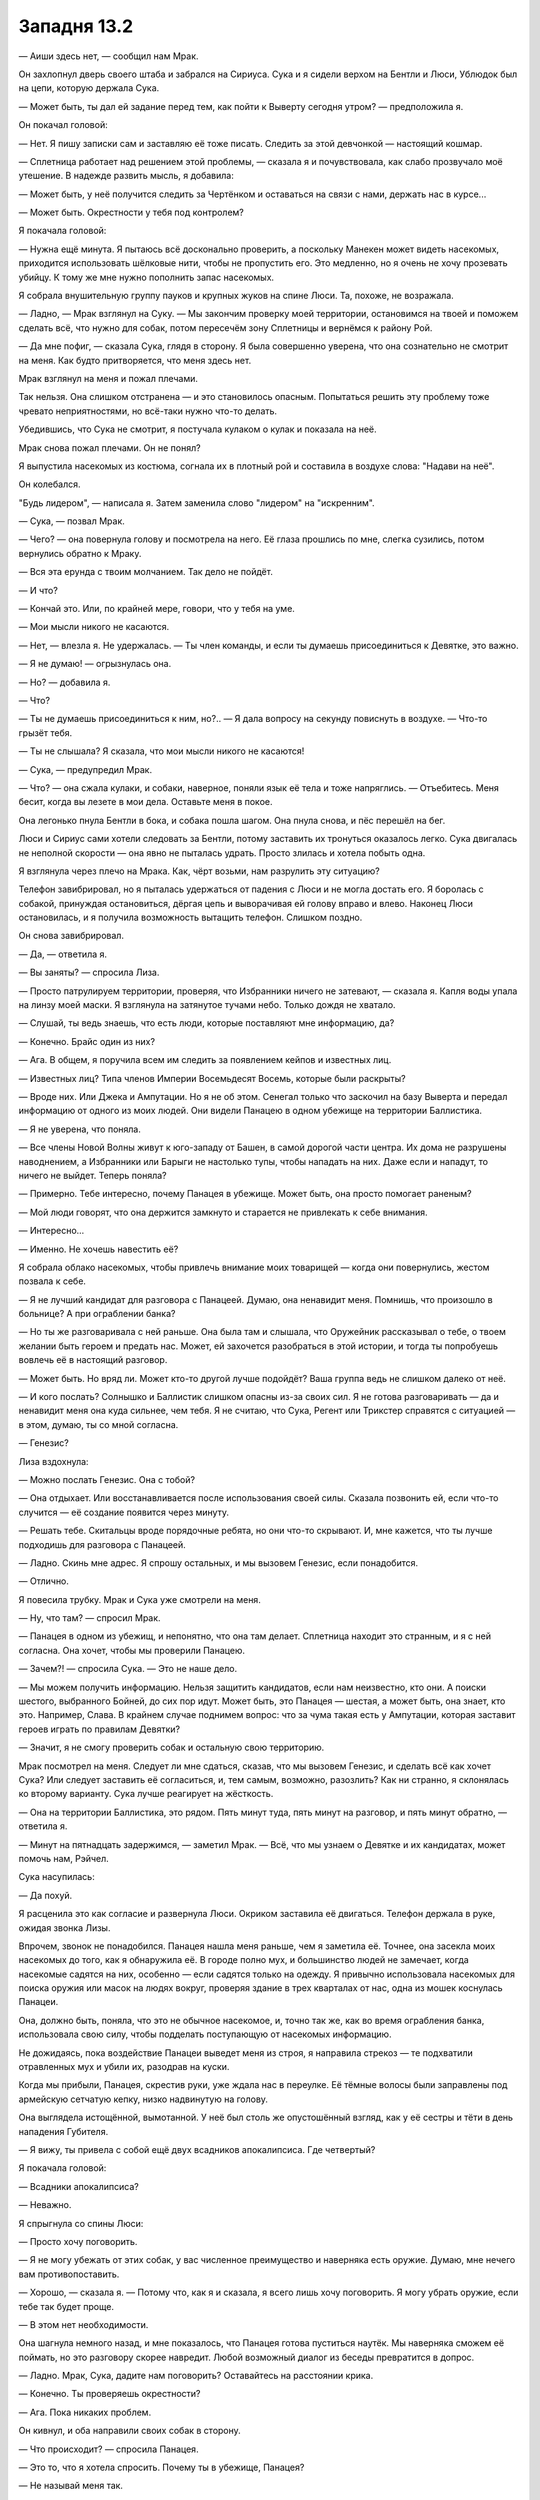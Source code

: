 ﻿Западня 13.2
##############
— Аиши здесь нет, — сообщил нам Мрак.

Он захлопнул дверь своего штаба и забрался на Сириуса. Сука и я сидели верхом на Бентли и Люси, Ублюдок был на цепи, которую держала Сука.

— Может быть, ты дал ей задание перед тем, как пойти к Выверту сегодня утром? — предположила я.

Он покачал головой:

— Нет. Я пишу записки сам и заставляю её тоже писать. Следить за этой девчонкой — настоящий кошмар.

— Сплетница работает над решением этой проблемы, — сказала я и почувствовала, как слабо прозвучало моё утешение. В надежде развить мысль, я добавила: 

— Может быть, у неё получится следить за Чертёнком и оставаться на связи с нами, держать нас в курсе...

— Может быть. Окрестности у тебя под контролем?

Я покачала головой:

— Нужна ещё минута. Я пытаюсь всё досконально проверить, а поскольку Манекен может видеть насекомых, приходится использовать шёлковые нити, чтобы не пропустить его. Это медленно, но я очень не хочу прозевать убийцу. К тому же мне нужно пополнить запас насекомых.

Я собрала внушительную группу пауков и крупных жуков на спине Люси. Та, похоже, не возражала.

— Ладно, — Мрак взглянул на Суку. — Мы закончим проверку моей территории, остановимся на твоей и поможем сделать всё, что нужно для собак, потом пересечём зону Сплетницы и вернёмся к району Рой.

— Да мне пофиг, — сказала Сука, глядя в сторону. Я была совершенно уверена, что она сознательно не смотрит на меня. Как будто притворяется, что меня здесь нет.

Мрак взглянул на меня и пожал плечами.

Так нельзя. Она слишком отстранена — и это становилось опасным. Попытаться решить эту проблему тоже чревато неприятностями, но всё-таки нужно что-то делать.

Убедившись, что Сука не смотрит, я постучала кулаком о кулак и показала на неё.

Мрак снова пожал плечами. Он не понял?

Я выпустила насекомых из костюма, согнала их в плотный рой и составила в воздухе слова: "Надави на неё".

Он колебался.

"Будь лидером", — написала я. Затем заменила слово "лидером" на "искренним".

— Сука, — позвал Мрак.

— Чего? — она повернула голову и посмотрела на него. Её глаза прошлись по мне, слегка сузились, потом вернулись обратно к Мраку.

— Вся эта ерунда с твоим молчанием. Так дело не пойдёт.

— И что?

— Кончай это. Или, по крайней мере, говори, что у тебя на уме.

— Мои мысли никого не касаются.

— Нет, — влезла я. Не удержалась. — Ты член команды, и если ты думаешь присоединиться к Девятке, это важно.

— Я не думаю! — огрызнулась она.

— Но? — добавила я.

— Что?

— Ты не думаешь присоединиться к ним, но?.. — Я дала вопросу на секунду повиснуть в воздухе. — Что-то грызёт тебя.

— Ты не слышала? Я сказала, что мои мысли никого не касаются!

— Сука, — предупредил Мрак.

— Что? — она сжала кулаки, и собаки, наверное, поняли язык её тела и тоже напряглись. — Отъебитесь. Меня бесит, когда вы лезете в мои дела. Оставьте меня в покое.

Она легонько пнула Бентли в бока, и собака пошла шагом. Она пнула снова, и пёс перешёл на бег.

Люси и Сириус сами хотели следовать за Бентли, потому заставить их тронуться оказалось легко. Сука двигалась не неполной скорости — она явно не пыталась удрать. Просто злилась и хотела побыть одна.

Я взглянула через плечо на Мрака. Как, чёрт возьми, нам разрулить эту ситуацию?

Телефон завибрировал, но я пыталась удержаться от падения с Люси и не могла достать его. Я боролась с собакой, принуждая остановиться, дёргая цепь и выворачивая ей голову вправо и влево. Наконец Люси остановилась, и я получила возможность вытащить телефон. Слишком поздно.

Он снова завибрировал.

— Да, — ответила я.

— Вы заняты? — спросила Лиза.

— Просто патрулируем территории, проверяя, что Избранники ничего не затевают, — сказала я. Капля воды упала на линзу моей маски. Я взглянула на затянутое тучами небо. Только дождя не хватало.

— Слушай, ты ведь знаешь, что есть люди, которые поставляют мне информацию, да?

— Конечно. Брайс один из них?

— Ага. В общем, я поручила всем им следить за появлением кейпов и известных лиц.

— Известных лиц? Типа членов Империи Восемьдесят Восемь, которые были раскрыты?

— Вроде них. Или Джека и Ампутации. Но я не об этом. Сенегал только что заскочил на базу Выверта и передал информацию от одного из моих людей. Они видели Панацею в одном убежище на территории Баллистика.

— Я не уверена, что поняла.

— Все члены Новой Волны живут к юго-западу от Башен, в самой дорогой части центра. Их дома не разрушены наводнением, а Избранники или Барыги не настолько тупы, чтобы нападать на них. Даже если и нападут, то ничего не выйдет. Теперь поняла?

— Примерно. Тебе интересно, почему Панацея в убежище. Может быть, она просто помогает раненым?

— Мой люди говорят, что она держится замкнуто и старается не привлекать к себе внимания.

— Интересно...

— Именно. Не хочешь навестить её?

Я собрала облако насекомых, чтобы привлечь внимание моих товарищей — когда они повернулись, жестом позвала к себе.

— Я не лучший кандидат для разговора с Панацеей. Думаю, она ненавидит меня. Помнишь, что произошло в больнице? А при ограблении банка?

— Но ты же разговаривала с ней раньше. Она была там и слышала, что Оружейник рассказывал о тебе, о твоем желании быть героем и предать нас. Может, ей захочется разобраться в этой истории, и тогда ты попробуешь вовлечь её в настоящий разговор.

— Может быть. Но вряд ли. Может кто-то другой лучше подойдёт? Ваша группа ведь не слишком далеко от неё.

— И кого послать? Солнышко и Баллистик слишком опасны из-за своих сил. Я не готова разговаривать — да и ненавидит меня она куда сильнее, чем тебя. Я не считаю, что Сука, Регент или Трикстер справятся с ситуацией — в этом, думаю, ты со мной согласна.

— Генезис?

Лиза вздохнула:

— Можно послать Генезис. Она с тобой?

— Она отдыхает. Или восстанавливается после использования своей силы. Сказала позвонить ей, если что-то случится — её создание появится через минуту.

— Решать тебе. Скитальцы вроде порядочные ребята, но они что-то скрывают. И, мне кажется, что ты лучше подходишь для разговора с Панацеей.

— Ладно. Скинь мне адрес. Я спрошу остальных, и мы вызовем Генезис, если понадобится.

— Отлично.

Я повесила трубку. Мрак и Сука уже смотрели на меня.

— Ну, что там? — спросил Мрак.

— Панацея в одном из убежищ, и непонятно, что она там делает. Сплетница находит это странным, и я с ней согласна. Она хочет, чтобы мы проверили Панацею.

— Зачем?! — спросила Сука. — Это не наше дело.

— Мы можем получить информацию. Нельзя защитить кандидатов, если нам неизвестно, кто они. А поиски шестого, выбранного Бойней, до сих пор идут. Может быть, это Панацея — шестая, а может быть, она знает, кто это. Например, Слава. В крайнем случае поднимем вопрос: что за чума такая есть у Ампутации, которая заставит героев играть по правилам Девятки?

— Значит, я не смогу проверить собак и остальную свою территорию.

Мрак посмотрел на меня. Следует ли мне сдаться, сказав, что мы вызовем Генезис, и сделать всё как хочет Сука? Или следует заставить её согласиться, и, тем самым, возможно, разозлить? Как ни странно, я склонялась ко второму варианту. Сука лучше реагирует на жёсткость.

— Она на территории Баллистика, это рядом. Пять минут туда, пять минут на разговор, и пять минут обратно, — ответила я.

— Минут на пятнадцать задержимся, —  заметил Мрак. — Всё, что мы узнаем о Девятке и их кандидатах, может помочь нам, Рэйчел.

Сука насупилась:

— Да похуй.

Я расценила это как согласие и развернула Люси. Окриком заставила её двигаться. Телефон держала в руке, ожидая звонка Лизы.

Впрочем, звонок не понадобился. Панацея нашла меня раньше, чем я заметила её. Точнее, она засекла моих насекомых до того, как я обнаружила её. В городе полно мух, и большинство людей не замечает, когда насекомые садятся на них, особенно — если садятся только на одежду. Я привычно использовала насекомых для поиска оружия или масок на людях вокруг, проверяя здание в трех кварталах от нас, одна из мошек коснулась Панацеи.

Она, должно быть, поняла, что это не обычное насекомое, и, точно так же, как во время ограбления банка, использовала свою силу, чтобы подделать поступающую от насекомых информацию.

Не дожидаясь, пока воздействие Панацеи выведет меня из строя, я направила стрекоз — те подхватили отравленных мух и убили их, разодрав на куски.

Когда мы прибыли, Панацея, скрестив руки, уже ждала нас в переулке. Её тёмные волосы были заправлены под армейскую сетчатую кепку, низко надвинутую на голову.

Она выглядела истощённой, вымотанной. У неё был столь же опустошённый взгляд, как у её сестры и тёти в день нападения Губителя.

— Я вижу, ты привела с собой ещё двух всадников апокалипсиса. Где четвертый?

Я покачала головой:

— Всадники апокалипсиса?

— Неважно.

Я спрыгнула со спины Люси: 

— Просто хочу поговорить.

— Я не могу убежать от этих собак, у вас численное преимущество и наверняка есть оружие. Думаю, мне нечего вам противопоставить.

— Хорошо, — сказала я. — Потому что, как я и сказала, я всего лишь хочу поговорить. Я могу убрать оружие, если тебе так будет проще.

— В этом нет необходимости.

Она шагнула немного назад, и мне показалось, что Панацея готова пуститься наутёк. Мы наверняка сможем её поймать, но это разговору скорее навредит. Любой возможный диалог из беседы превратится в допрос.

— Ладно. Мрак, Сука, дадите нам поговорить? Оставайтесь на расстоянии крика.

— Конечно. Ты проверяешь окрестности?

— Ага. Пока никаких проблем.

Он кивнул, и оба направили своих собак в сторону.

— Что происходит? — спросила Панацея.

— Это то, что я хотела спросить. Почему ты в убежище, Панацея?

— Не называй меня так.

Я подняла руки, чтобы остановить её:

— Ладно. Почему ты в убежище, Эми?

— Каким боком это тебя касается?

— Потому что двое из моих товарищей были выбраны Девяткой, и Джек Остряк запустил свою версию “Последнего Героя” с кандидатами в качестве игроков.

— “Последнего Героя”?

Что-то в положении её тела неуловимо изменилось. Беспокоится за себя? За сестру? Ещё за кого-то?

— Они не сообщили тебе? Ты не получила письма со списком? — спросила я.

— Я прошлую ночь спала в другом месте. Услышала от одноклассника, что тётя меня ищет, и на всякий случай смылась.

Наверное, можно чуть надавить и получить больше подробностей. Но я подозревала, что разговор пройдёт лучше, если я сама буду делиться информацией, а не только вытягивать её из Эми:

— Девятка установила себе временной предел для испытания и устранения шести кандидатов. Они хотят испытать кандидатов и убить тех, кто не справится — пока не останется один. Наша цель — спасти кандидатов. Так что, когда Сплетница обнаружила, что ты здесь, а не со своей семьёй — а нам известно, что шестого кандидата они выбрали из героев — это привлекло наше внимание.

— Кто… кто остальные кандидаты?

— Регент, Сука, Крюковолк, Оружейник...

— Оружейник?

— Да. Но, может быть, тут вышло как с Душечкой, которая выбрала Регента скорее с целью нагадить ему, чем заслуженно.

— Ясно.

— Хотя может и нет... Я общалась с ним. Оружейник и впрямь пересёк черту во время нападения Губителя.

— А пятый?

— Не кейп. Я не знаю подробностей, но она в надёжном месте.

Эми заёрзала:

— Я сбегу отсюда.

— Куда?

— Подальше. Не хочу принимать участие во всём этом.

— Ты не можешь сбежать.

— Почему нет? Я могу найти место, чтобы спрятаться, пока всё не утихнет.

— Пока ты в Броктон-Бей, тебя выследят с помощью способностей Душечки из Девятки. Она может обнаружить любого из нас. Она читает эмоции и может найти каждого через половину города. Вероятно, именно так они нашли кандидатов.

— Тогда я уеду из города. Я в любом случае собиралась.

— Блядь, жаль, что у меня нет с собой письма Девятки, — пробурчала я. Затем нормально сказала: 

— Нет, ты не можешь уехать из города. На этот случай Ампутация приготовила чуму или что-то вроде того. Если ты кандидат и  покинешь город, они запустят эпидемию. Они ясно выразились, что используют чуму, чтобы побудить двух героев, выбранных в кандидаты, соблюдать правила.

— Героев, — пробормотала Эми, — ну конечно...

— Ты правда кандидат?

Она снова вздрогнула:

— Ампутация выбрала меня.

— Ты знаешь почему?

Она горько сказала:

— А как ты думаешь, почему? Она считает, что я хорошо подхожу. И потому что моя сила дополняет её.

— Хорошо подходишь? Я бы не подумала, что ты подходишь Девятке — судя по тем случаям, когда мы с тобой пересекались.

— Нет? — спросила Эми с сарказмом. — Почему это “ты бы не подумала”? Слышала же, что сказала Сплетница. Я дочь злодея. Я не добрая, не сострадательная, не прощающая и не внимательная к другим. Вместо того, чтобы дать тебе второй шанс, я была злобной, играла с твоими чувствами и всё вышло из-под контроля. Ты знаешь, сколько проблем это принесло моей семье? Директор СКП, Легенда, и Мисс Ополчение приходили к нам домой и отчитывали меня, рассказывая, какими серьёзными были события и как деликатны отношения между разными группами.

— Я... я не хотела наступить на больную мозоль или сказать что-то не так. У меня не особо хорошо получается складно говорить. Но я не сержусь на тебя. Ты устала. Ты была перегружена. У тебя не было причин испытывать ко мне симпатию или оказывать мне услугу. И всё же ты исцелила меня.

Я увидела, как Панацея напряглась. Cорвётся? Набросится на меня, как сделала бы Сука?

Она просто замолчала, избегая смотреть мне в лицо.

— Я не думаю, что ты чудовище, — сказала я.

Она засмеялась, но это был мрачный смех, не имеющий отношения к веселью:

— Нет?

— Все знают, что ты ходишь по больницам. Скольких ты исцелила за последние три года? Сколько жизней спасла, скольким облегчила муки?

— Я ненавидела всё это, — сказала она. — Это такое бремя. Я провела столько часов среди больных людей — и в конце-концов я перестала чувствовать, мне стало наплевать. Знаешь, сколько часов я провела лёжа ночью без сна и желая чтоб мои силы просто исчезли? Иногда я мечтала, чтобы обстоятельства вынудили меня допустить при лечении легкоисправимую ошибку — меня бы тогда простили, но запретили посещать больницы...

Я не ожидала такое услышать, но сумела сосредоточиться:

— Ты не просила свою силу. Уверена, что даже доктора выматываются, ненавидят свою работу. У них случаются тяжёлые недели. Но у врачей есть коллеги, друзья, есть к чему вернуться — и они взрослые. А ты всё ещё подросток. Ты начала заниматься всем этим раньше, чем большинство других людей. У тебя нет зрелости для защиты от боли, которую ты видишь. Докторами становятся после двадцати пяти, когда люди уже взрослые и умеют отгораживаться от всей этой боли.

Она покачала головой:

— Не надо.

— Что не надо?

— Не надо выставлять меня хорошим человеком. Ампутации удалось разглядеть, кто я на самом деле. Может быть, я не думала так три дня назад, когда она пришла ко мне — но потом я облажалась. Я сама доказала её правоту. Я боялась стать как отец — но я стала.

Я не знала, что ответить, боялась расспрашивать и не могла продолжать.

— Так что ты, получается, хороший человек, который притворяется подонком. А я чудовище, которое претендовало на звание героя — но, когда осела пыль, мы обе оказались злодеями. Забавно, как всё сложилось.

— Может быть, потому что поступать правильно — трудно? — предположила я.

Она пожала плечами.

— Но ты ведь можешь делать то, что правильно. Нам нужна твоя помощь. Я не знаю, почему ты ушла из дома. Я не лезу в твои дела. Но думаю, что ты одна из тех, кто сможет остановить Краулера или даже Сибирь. Ты нужна здесь, если они начнут побеждать, и мы столкнемся с ранениями или смертью. И ты будешь просто необходима, если мы начнём побеждать, и они решат использовать чуму просто из злости.

— Ещё больше обязанностей, больше давления, больше требований, — сказала она тихим голосом.

— Всё так. Но в ответ мы поможем тебе защититься. Ты прикрываешь спину нам, мы — тебе.

— Не знаю, сумею ли договориться со своей совестью и сделать этот последний шаг на тёмную сторону. Или смогу ли я вынести компанию Сплетницы...

— Мы действуем двумя различными группами. Сплетница вместе с Регентом и большей частью Скитальцев. Здесь, на северной части города — я, Мрак, Чертёнок, Генезис и Сука. Абсолютно...

Я не закончила предложение. Что-то схватило меня за горло, кончики пальцев впились в трахею, перекрыв доступ воздуха. Я ударила назад, пытаясь попасть в нападающего, но там никого не было.

Я с запозданием сообразила, что происходит, когда мои ноги оторвались от земли. За секунду я воспарила на шесть или семь этажей, а трехметровое существо в безликой белой броне, в противовес мне, нырнуло вниз и рухнуло на землю.

Манекен!

Так быстро отремонтировался? Или у него были запчасти под рукой?

Я вытянула руку и попыталась ухватиться за цепь, чтобы ослабить давление на горло и удержаться, если он вдруг решит меня бросить.

Манекен поднялся на ноги. Цепь, протянувшаяся из его руки через крышу и обратно ко мне, дёргалась от каждого движения. Он двинулся к Эми, она отступила.

Мне нужно что-то сделать.

Я подняла насекомых, укрытых на Люси, собрала их в облако, чтобы привлечь внимание Мрака и Суки, и бросила всех в переулок, где остались Панацея и Манекен.

С той точки, где я болталась на цепи Манекена, я могла видеть всё, что происходит внизу. Внимание остальных привлекли не столько мои насекомые, сколько крик Эми. Манекен настиг её и воткнул нож в ладонь, пригвоздив к стене.

Он оставил её так. От боли она не могла стоять, но проколотая рука не давала ей рухнуть. Манекен повернулся навстречу Мраку, Суке и четырём собакам.

Я попыталась освободиться, выхватив нож свободной рукой, и одновременно послала насекомых в атаку. Та же тактика, что и в прошлый раз. Насекомые плели нити паутины и крепили их к нему. Я направила усилия на его свободную руку и ноги, пыталась уменьшить диапазон раскачиваний.

Что-то пошло не так, как в прошлый раз. Не знаю, заметила бы я это невооруженным глазом или нет, но сейчас я всё поняла по длине шёлка, опутывающего его. Его руки стали больше, их вес заставлял его тело немного пригибаться вперёд.

Я пыталась закричать, предупредить, но не могла даже вдохнуть. Чертила слова насекомыми, но Мрак и Сука двигались слишком быстро, чтобы успеть прочесть. Я выхватила нож и направила его в руку, которая меня держала.

Сука дала команду Бентли встать на дыбы, Манекен поднял свободную руку, и оглушительный хлопок выстрела заполнил переулок.

Удар был достаточно силен, чтобы отбросить Бентли в сторону. Манекен подпрыгнул и втянул цепь, которая всё ещё была перекинута через крышу. Он перескочил переулок и ушёл от столкновения на какие-то миллиметры.

Бентли и Сука растянулись на земле.

Я рубила державшую меня руку, когда Мрак закрыл их тьмой.

Чувство роя дало мне картинку происходящего. Мрак уклонился в сторону, Манекен двинулся за ним — его рука безошибочно повторяла движения цели. Раздался второй выстрел, насекомых смело потоком воздуха — я чувствовала его распространение, ощущала ранки во множестве мест на Мраке и Сириусе. Дробовик?

Люси бросилась вперёд и приземлилась на цепь, которая держала меня. Я взмыла ещё на метр вверх, и рука застряла в металлическом кольце, которое торчало из крыши. Здесь и была перекинута цепь.

Взявшись за петлю, я снова рубанула по руке Манекена. Нож вонзился и попал в соединение, я стала орудовать лезвием в надежде согнуть или сломать сустав. Я не видела, что делаю, и насекомые на поверхности руки помогали не настолько хорошо, как я надеялась.

Внизу сражались Люси и Манекен. Ублюдок танцевал вокруг, пытаясь найти уязвимое место, или, может быть, просто ограничивая движения Манекена. Люси удалось запрыгнуть на него.

Раздался третий выстрел. Затем наступило затишье, во время которого никто и ничто не двигалось. Затем четвёртый выстрел. Люси рухнула поверх Ублюдка.

Манекен встал, ножом срезал нити, которые успели намотаться на его руки и ноги. Потом он отсоединил цепь, которая тянулась к держащей меня руке наверху. Я осталась висеть на металлическом кольце.

Он поднял голову и смотрел на меня несколько долгих секунд. Он ослабил хватку вокруг моей шеи, и рука соскользнула вниз, где Манекен подхватил её свободной ладонью. Цепь пробежала сквозь металлическое кольцо, по моим пальцам, и улетела вниз.

Прошло несколько секунд. Я поняла, что он всё ещё смотрит на меня и показывает на меня пальцем.

Я? Он чего-то хочет от меня?

Нет. Он отвернулся, прошёл мимо Эми, всё еще приколотой к стене, и остановился над Сукой.

Он вытащил ещё один нож из отсека в своём теле, который я не могла видеть, и воткнул его Бентли между глаз.

Повернулся посмотреть на меня ещё раз и потом ушёл.

Руки устали от езды на собаках. Хотя перчатка и давала некоторое сцепление, ткань скользила под потными пальцами. Я попыталась подтянуться и закинуть ногу за край крыши, но чуть не сорвалась

Руками ухватиться не за что, нож в бетон не воткнуть... Я бросила нож и схватилась второй рукой за кольцо.

Ещё раз попыталась закинуть ногу на крышу. В этот раз всё получилось.

Я кое-как добежала до двери, которая вела в заполненное людьми здание. Насекомые дали общее представление о коридорах, ведущих к выходу. Люди вскрикивали, пока я бежала мимо них к главному входу и в переулок.

Мрак стоял рядом с Эми и вытаскивал нож из её руки. Она повалилась на землю. Сука стояла на коленях возле Люси. Бентли лежал на земле, и нож всё ещё торчал из его черепа. Сириус и Ублюдок держались позади, хромая при ходьбе, кровь сочилась из множества ран в их телах.

Низкое рычание вырвалось из горла Суки. Я поняла, что Люси умерла, даже не увидев тела собаки. Два выстрела дробовика пришлись ей прямо в грудную клетку.

Я не знала, что сказать.

— Вы привели его прямо ко мне! — Эми обвиняла нас. Голос выдавал подступающую истерику.

— Я... он проскользнул мимо шёлковых растяжек, которые я раскидала в округе. И они могут найти тебя, — шея отзывалась болью, мешая подбирать слова, нападение было таким неожиданным... — В любом случае, они могут найти тебя при помощи Душечки.

— Рука. Болит, — сказала Эми, не слушая мои путанные объяснения.

— Исцели себя, — сказал Мрак. Он не смотрел на неё. Его внимание занимал нож, который он вытащил из её руки.

— Я не могу! Я не восприимчива к действию моей силы.

— Успокойся, — сказал он, — паника ни к чему не приведёт.

— Пошёл на хуй, пошли вы все нахуй! —  закричала Эми. Она побежала прочь. У меня не было сил и желания гнаться за ней, а Мрак и Сука были слишком изранены. Да, я могла бы догнать её, но чего бы я добилась?

Сейчас лучше остаться здесь, с товарищами, и убедиться, что с ними всё в порядке.

— Она умерла, — тихо сказала Сука.

— Мне жаль, — ответила я. — Мы достанем их, слышишь? Мы им вломим.

Она посмотрела на меня: злость и ненависть, которые ещё недавно горели в её глазах, исчезли. У Суки был потерянный вид.

Мрак протянул мне один из ножей, второй отдал Суке.

Нож был короткий, сантиметров десять в длину. На блестящей, покрытой кровью стальной поверхности дымчатым узором были нанесены несколько крупных букв и ряд цифр.

ИЗМЕНИСЬ.

2200/2012164

— Он установил Суке крайний срок испытания. И Эми тоже. Десять вечера. Я думаю, завтра. Джек говорил, что Манекен всегда требует от испытуемых подвергнуть себя изменениям, которые обернутся потерей чего-то.

— Я убью его, — прорычала Сука. — Какие, нахуй, испытания. Он убил Люси и пырнул Бентли.

Ещё с минуту мы приходили в себя и осматривали раны.

— Он не убил меня, — сказала я, внезапно осознав произошедшее. — Он не убил никого из нас, хотя имел и повод, и возможность убить меня. Почему он не убил?

— Весь мир крутится вокруг тебя? — огрызнулась Сука.

Я искала ответ на вопрос Суки, когда неожиданная мысль поразила меня. Мир. Мой мир. Мои люди! Манекен был рядом, когда я раздавала приказы на своей территории.

— Он хочет отомстить, напав на моих людей.